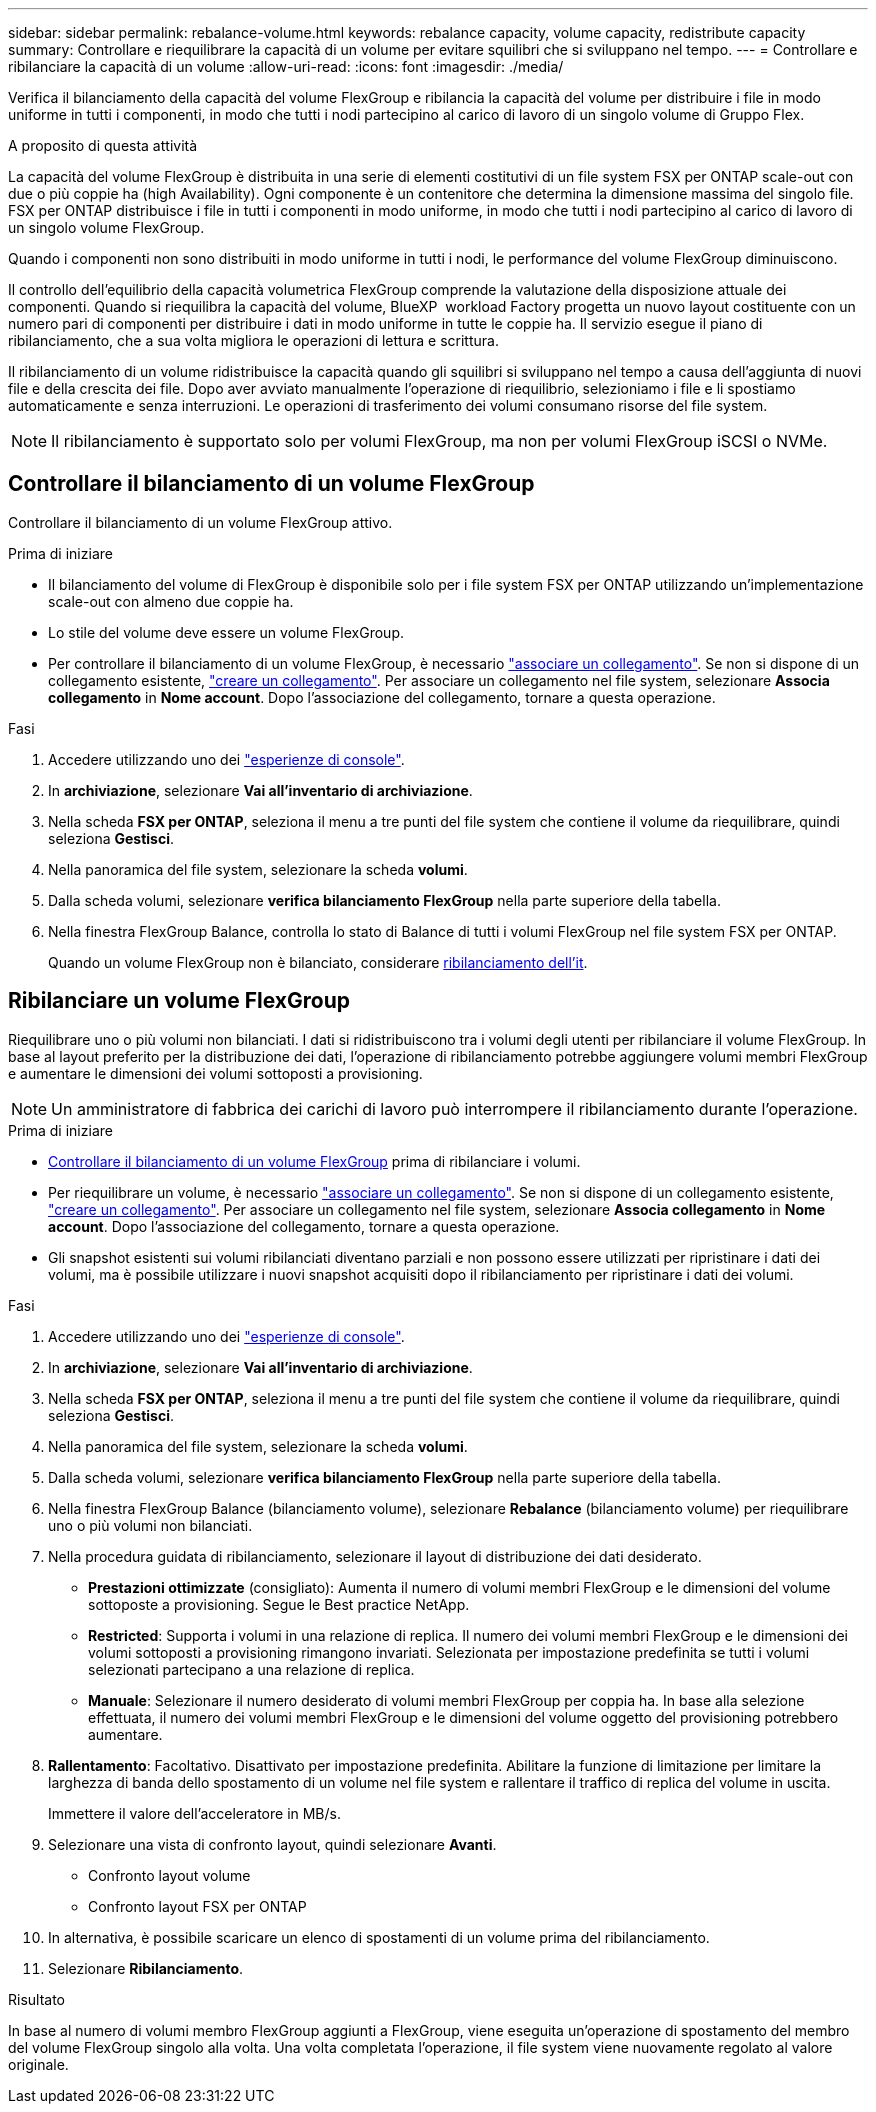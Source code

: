 ---
sidebar: sidebar 
permalink: rebalance-volume.html 
keywords: rebalance capacity, volume capacity, redistribute capacity 
summary: Controllare e riequilibrare la capacità di un volume per evitare squilibri che si sviluppano nel tempo. 
---
= Controllare e ribilanciare la capacità di un volume
:allow-uri-read: 
:icons: font
:imagesdir: ./media/


[role="lead"]
Verifica il bilanciamento della capacità del volume FlexGroup e ribilancia la capacità del volume per distribuire i file in modo uniforme in tutti i componenti, in modo che tutti i nodi partecipino al carico di lavoro di un singolo volume di Gruppo Flex.

.A proposito di questa attività
La capacità del volume FlexGroup è distribuita in una serie di elementi costitutivi di un file system FSX per ONTAP scale-out con due o più coppie ha (high Availability). Ogni componente è un contenitore che determina la dimensione massima del singolo file. FSX per ONTAP distribuisce i file in tutti i componenti in modo uniforme, in modo che tutti i nodi partecipino al carico di lavoro di un singolo volume FlexGroup.

Quando i componenti non sono distribuiti in modo uniforme in tutti i nodi, le performance del volume FlexGroup diminuiscono.

Il controllo dell'equilibrio della capacità volumetrica FlexGroup comprende la valutazione della disposizione attuale dei componenti. Quando si riequilibra la capacità del volume, BlueXP  workload Factory progetta un nuovo layout costituente con un numero pari di componenti per distribuire i dati in modo uniforme in tutte le coppie ha. Il servizio esegue il piano di ribilanciamento, che a sua volta migliora le operazioni di lettura e scrittura.

Il ribilanciamento di un volume ridistribuisce la capacità quando gli squilibri si sviluppano nel tempo a causa dell'aggiunta di nuovi file e della crescita dei file. Dopo aver avviato manualmente l'operazione di riequilibrio, selezioniamo i file e li spostiamo automaticamente e senza interruzioni. Le operazioni di trasferimento dei volumi consumano risorse del file system.


NOTE: Il ribilanciamento è supportato solo per volumi FlexGroup, ma non per volumi FlexGroup iSCSI o NVMe.



== Controllare il bilanciamento di un volume FlexGroup

Controllare il bilanciamento di un volume FlexGroup attivo.

.Prima di iniziare
* Il bilanciamento del volume di FlexGroup è disponibile solo per i file system FSX per ONTAP utilizzando un'implementazione scale-out con almeno due coppie ha.
* Lo stile del volume deve essere un volume FlexGroup.
* Per controllare il bilanciamento di un volume FlexGroup, è necessario link:manage-links.html["associare un collegamento"]. Se non si dispone di un collegamento esistente, link:create-link.html["creare un collegamento"]. Per associare un collegamento nel file system, selezionare *Associa collegamento* in *Nome account*. Dopo l'associazione del collegamento, tornare a questa operazione.


.Fasi
. Accedere utilizzando uno dei link:https://docs.netapp.com/us-en/workload-setup-admin/console-experiences.html["esperienze di console"^].
. In *archiviazione*, selezionare *Vai all'inventario di archiviazione*.
. Nella scheda *FSX per ONTAP*, seleziona il menu a tre punti del file system che contiene il volume da riequilibrare, quindi seleziona *Gestisci*.
. Nella panoramica del file system, selezionare la scheda *volumi*.
. Dalla scheda volumi, selezionare *verifica bilanciamento FlexGroup* nella parte superiore della tabella.
. Nella finestra FlexGroup Balance, controlla lo stato di Balance di tutti i volumi FlexGroup nel file system FSX per ONTAP.
+
Quando un volume FlexGroup non è bilanciato, considerare <<Ribilanciare un volume FlexGroup,ribilanciamento dell'it>>.





== Ribilanciare un volume FlexGroup

Riequilibrare uno o più volumi non bilanciati. I dati si ridistribuiscono tra i volumi degli utenti per ribilanciare il volume FlexGroup. In base al layout preferito per la distribuzione dei dati, l'operazione di ribilanciamento potrebbe aggiungere volumi membri FlexGroup e aumentare le dimensioni dei volumi sottoposti a provisioning.


NOTE: Un amministratore di fabbrica dei carichi di lavoro può interrompere il ribilanciamento durante l'operazione.

.Prima di iniziare
* <<Controllare il bilanciamento di un volume FlexGroup,Controllare il bilanciamento di un volume FlexGroup>> prima di ribilanciare i volumi.
* Per riequilibrare un volume, è necessario link:manage-links.html["associare un collegamento"]. Se non si dispone di un collegamento esistente, link:create-link.html["creare un collegamento"]. Per associare un collegamento nel file system, selezionare *Associa collegamento* in *Nome account*. Dopo l'associazione del collegamento, tornare a questa operazione.
* Gli snapshot esistenti sui volumi ribilanciati diventano parziali e non possono essere utilizzati per ripristinare i dati dei volumi, ma è possibile utilizzare i nuovi snapshot acquisiti dopo il ribilanciamento per ripristinare i dati dei volumi.


.Fasi
. Accedere utilizzando uno dei link:https://docs.netapp.com/us-en/workload-setup-admin/console-experiences.html["esperienze di console"^].
. In *archiviazione*, selezionare *Vai all'inventario di archiviazione*.
. Nella scheda *FSX per ONTAP*, seleziona il menu a tre punti del file system che contiene il volume da riequilibrare, quindi seleziona *Gestisci*.
. Nella panoramica del file system, selezionare la scheda *volumi*.
. Dalla scheda volumi, selezionare *verifica bilanciamento FlexGroup* nella parte superiore della tabella.
. Nella finestra FlexGroup Balance (bilanciamento volume), selezionare *Rebalance* (bilanciamento volume) per riequilibrare uno o più volumi non bilanciati.
. Nella procedura guidata di ribilanciamento, selezionare il layout di distribuzione dei dati desiderato.
+
** *Prestazioni ottimizzate* (consigliato): Aumenta il numero di volumi membri FlexGroup e le dimensioni del volume sottoposte a provisioning. Segue le Best practice NetApp.
** *Restricted*: Supporta i volumi in una relazione di replica. Il numero dei volumi membri FlexGroup e le dimensioni dei volumi sottoposti a provisioning rimangono invariati. Selezionata per impostazione predefinita se tutti i volumi selezionati partecipano a una relazione di replica.
** *Manuale*: Selezionare il numero desiderato di volumi membri FlexGroup per coppia ha. In base alla selezione effettuata, il numero dei volumi membri FlexGroup e le dimensioni del volume oggetto del provisioning potrebbero aumentare.


. *Rallentamento*: Facoltativo. Disattivato per impostazione predefinita. Abilitare la funzione di limitazione per limitare la larghezza di banda dello spostamento di un volume nel file system e rallentare il traffico di replica del volume in uscita.
+
Immettere il valore dell'acceleratore in MB/s.

. Selezionare una vista di confronto layout, quindi selezionare *Avanti*.
+
** Confronto layout volume
** Confronto layout FSX per ONTAP


. In alternativa, è possibile scaricare un elenco di spostamenti di un volume prima del ribilanciamento.
. Selezionare *Ribilanciamento*.


.Risultato
In base al numero di volumi membro FlexGroup aggiunti a FlexGroup, viene eseguita un'operazione di spostamento del membro del volume FlexGroup singolo alla volta. Una volta completata l'operazione, il file system viene nuovamente regolato al valore originale.
